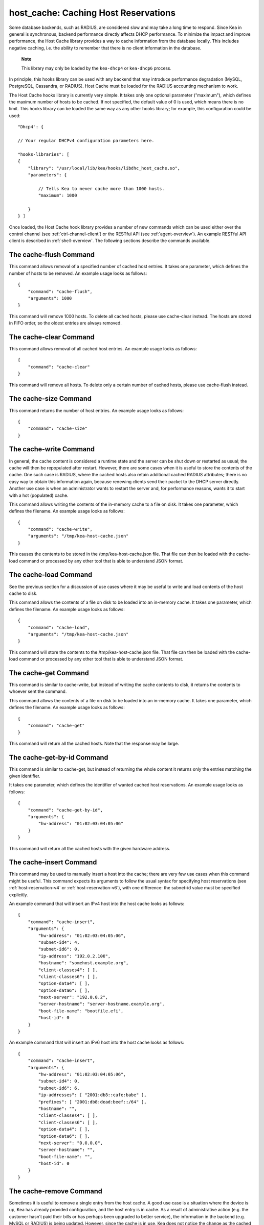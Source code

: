 .. _hooks-host-cache:

host_cache: Caching Host Reservations
=====================================

Some database backends, such as RADIUS, are considered slow and may take
a long time to respond. Since Kea in general is synchronous, backend
performance directly affects DHCP performance. To minimize the
impact and improve performance, the Host Cache library provides a way to
cache information from the database locally. This includes negative
caching, i.e. the ability to remember that there is no client
information in the database.

   **Note**

   This library may only be loaded by the ``kea-dhcp4`` or
   ``kea-dhcp6`` process.

In principle, this hooks library can be used with any backend that may
introduce performance degradation (MySQL, PostgreSQL, Cassandra, or
RADIUS). Host Cache must be loaded for the RADIUS accounting mechanism
to work.

The Host Cache hooks library is currently very simple. It takes only one
optional parameter ("maximum"), which defines the maximum number of hosts
to be cached. If not specified, the default value of 0 is used, which
means there is no limit. This hooks library can be loaded the same way as
any other hooks library; for example, this configuration could be used:

::

     "Dhcp4": {

     // Your regular DHCPv4 configuration parameters here.

     "hooks-libraries": [
     {
         "library": "/usr/local/lib/kea/hooks/libdhc_host_cache.so",
         "parameters": {

             // Tells Kea to never cache more than 1000 hosts.
             "maximum": 1000

         }
     } ]

Once loaded, the Host Cache hook library provides a number of new
commands which can be used either over the control channel (see
:ref:`ctrl-channel-client`) or the RESTful API (see
:ref:`agent-overview`). An example RESTful API client is described in
:ref:`shell-overview`. The following sections describe the commands
available.

.. _command-cache-flush:

The cache-flush Command
-----------------------

This command allows removal of a specified number of cached host
entries. It takes one parameter, which defines the number of hosts to be
removed. An example usage looks as follows:

::

   {
       "command": "cache-flush",
       "arguments": 1000
   }

This command will remove 1000 hosts. To delete all cached
hosts, please use cache-clear instead. The hosts are stored in FIFO
order, so the oldest entries are always removed.

.. _command-cache-clear:

The cache-clear Command
-----------------------

This command allows removal of all cached host entries. An example usage
looks as follows:

::

   {
       "command": "cache-clear"
   }

This command will remove all hosts. To delete only a certain
number of cached hosts, please use cache-flush instead.

.. _command-cache-size:

The cache-size Command
----------------------

This command returns the number of host entries. An example usage looks
as follows:

::

   {
       "command": "cache-size"
   }

.. _command-cache-write:

The cache-write Command
-----------------------

In general, the cache content is considered a runtime state and the
server can be shut down or restarted as usual; the cache will then be
repopulated after restart. However, there are some cases when it is
useful to store the contents of the cache. One such case is RADIUS,
where the cached hosts also retain additional cached RADIUS attributes;
there is no easy way to obtain this information again, because renewing
clients send their packet to the DHCP server directly. Another use case
is when an administrator wants to restart the server and, for performance reasons,
wants it to start with a hot (populated) cache.

This command allows writing the contents of the in-memory cache to a
file on disk. It takes one parameter, which defines the filename. An
example usage looks as follows:

::

   {
       "command": "cache-write",
       "arguments": "/tmp/kea-host-cache.json"
   }

This causes the contents to be stored in the /tmp/kea-host-cache.json
file. That file can then be loaded with the cache-load command or
processed by any other tool that is able to understand JSON format.

.. _command-cache-load:

The cache-load Command
----------------------

See the previous section for a discussion of use cases where it may be
useful to write and load contents of the host cache to disk.

This command allows the contents of a file on disk to be loaded into an
in-memory cache. It takes one parameter, which defines the filename. An
example usage looks as follows:

::

   {
       "command": "cache-load",
       "arguments": "/tmp/kea-host-cache.json"
   }

This command will store the contents to the /tmp/kea-host-cache.json
file. That file can then be loaded with the cache-load command or
processed by any other tool that is able to understand JSON format.

.. _command-cache-get:

The cache-get Command
---------------------

This command is similar to cache-write, but instead of writing the cache
contents to disk, it returns the contents to whoever sent the command.

This command allows the contents of a file on disk to be loaded into an
in-memory cache. It takes one parameter, which defines the filename. An
example usage looks as follows:

::

   {
       "command": "cache-get"
   }

This command will return all the cached hosts. Note that the response
may be large.

.. _command-cache-get-by-id:

The cache-get-by-id Command
---------------------------

This command is similar to cache-get, but instead of returning the whole
content it returns only the entries matching the given identifier.

It takes one parameter, which defines the identifier of wanted cached
host reservations. An example usage looks as follows:

::

   {
       "command": "cache-get-by-id",
       "arguments": {
           "hw-address": "01:02:03:04:05:06"
       }
   }

This command will return all the cached hosts with the given hardware
address.

.. _command-cache-insert:

The cache-insert Command
------------------------

This command may be used to manually insert a host into the cache; there
are very few use cases when this command might be useful. This command
expects its arguments to follow the usual syntax for specifying host
reservations (see :ref:`host-reservation-v4` or
:ref:`host-reservation-v6`), with one difference: the subnet-id
value must be specified explicitly.

An example command that will insert an IPv4 host into the host cache
looks as follows:

::

   {
       "command": "cache-insert",
       "arguments": {
           "hw-address": "01:02:03:04:05:06",
           "subnet-id4": 4,
           "subnet-id6": 0,
           "ip-address": "192.0.2.100",
           "hostname": "somehost.example.org",
           "client-classes4": [ ],
           "client-classes6": [ ],
           "option-data4": [ ],
           "option-data6": [ ],
           "next-server": "192.0.0.2",
           "server-hostname": "server-hostname.example.org",
           "boot-file-name": "bootfile.efi",
           "host-id": 0
       }
   }

An example command that will insert an IPv6 host into the host cache
looks as follows:

::

   {
       "command": "cache-insert",
       "arguments": {
           "hw-address": "01:02:03:04:05:06",
           "subnet-id4": 0,
           "subnet-id6": 6,
           "ip-addresses": [ "2001:db8::cafe:babe" ],
           "prefixes": [ "2001:db8:dead:beef::/64" ],
           "hostname": "",
           "client-classes4": [ ],
           "client-classes6": [ ],
           "option-data4": [ ],
           "option-data6": [ ],
           "next-server": "0.0.0.0",
           "server-hostname": "",
           "boot-file-name": "",
           "host-id": 0
       }
   }

.. _command-cache-remove:

The cache-remove Command
------------------------

Sometimes it is useful to remove a single entry from the host cache. A
good use case is a situation where the device is up, Kea has already
provided configuration, and the host entry is in cache. As a result of
administrative action (e.g. the customer hasn't paid their bills or has
perhaps been upgraded to better service), the information in the backend
(e.g. MySQL or RADIUS) is being updated. However, since the cache is in use,
Kea does not notice the change as the cached values are used. The
cache-remove command can solve this problem by removing a cached entry
after administrative changes.

The cache-remove command works similarly to the reservation-get command.
It allows querying by two parameters: either subnet-id4 or subnet-id6;
or ip-address (may be an IPv4 or IPv6 address), hw-address (specifies
hardware/MAC address), duid, circuit-id, client-id, or flex-id.

An example command to remove an IPv4 host with reserved address
192.0.2.1 from a subnet with a subnet-id 123 looks as follows:

::

   {
       "command": "cache-remove",
       "arguments": {
           "ip-address": "192.0.2.1",
           "subnet-id": 123
       }
   }

Another example that removes an IPv6 host identifier by DUID and
specific subnet-id is:

::

   {
       "command": "cache-remove",
       "arguments": {
           "duid": "00:01:ab:cd:f0:a1:c2:d3:e4",
           "subnet-id": 123
       }
   }
